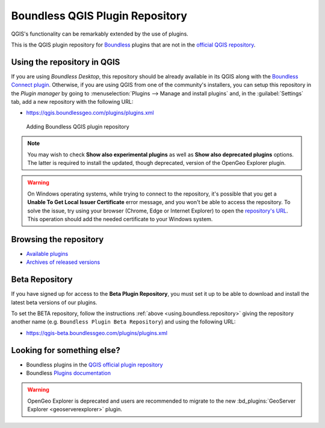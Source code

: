 .. (c) 2016 Boundless, http://boundlessgeo.com
   This code is licensed under the GPL 2.0 license.

.. _qgis.plugins.repo:

Boundless QGIS Plugin Repository
================================

QGIS's functionality can be remarkably extended by the use of plugins.

This is the QGIS plugin repository for Boundless_ plugins that are not in the
`official QGIS repository`_.

.. _using.boundless.repository:

Using the repository in QGIS
----------------------------

If you are using `Boundless Desktop`, this repository should be already
available in its QGIS along with the `Boundless Connect plugin`_. Otherwise,
if you are using QGIS from one of the community's installers, you can setup this
repository in the `Plugin manager` by going to :menuselection:`Plugins -->
Manage and install plugins` and, in the :guilabel:`Settings` tab, add a new
repository with the following URL:

- https://qgis.boundlessgeo.com/plugins/plugins.xml

.. _Boundless: http://boundlessgeo.com
.. _official QGIS repository: http://plugins.qgis.org/
.. _Boundless connect plugin: http://boundlessgeo.github.io/qgis-plugins-documentation/connect/index.html
.. figure:: img/plugin-repo-add.png

   Adding Boundless QGIS plugin repository

.. note:: You may wish to check **Show also experimental plugins** as well as
   **Show also deprecated plugins** options. The latter is required to install the
   updated, though deprecated, version of the OpenGeo Explorer plugin.

.. warning:: On Windows operating systems, while trying to connect to the
   repository, it's possible that you get a **Unable To Get Local Issuer
   Certificate** error message, and you won't be able to access the repository.
   To solve the issue, try using your browser (Chrome, Edge or Internet
   Explorer) to open the `repository's URL
   <https://qgis.boundlessgeo.com/plugins/plugins.xml>`_.
   This operation should add the needed certificate to your Windows system.

Browsing the repository
-----------------------

- `Available plugins <https://qgis.boundlessgeo.com/plugins/plugins.xml>`_

- `Archives of released versions <https://qgis.boundlessgeo.com/plugins/packages>`_

Beta Repository
---------------

If you have signed up for access to the **Beta Plugin Repository**, you must
set it up to be able to download and install the latest beta versions of our
plugins.

To set the BETA repository, follow the instructions :ref:`above
<using.boundless.repository>` giving the repository another name (e.g.
``Boundless Plugin Beta Repository``) and using the following URL:

- https://qgis-beta.boundlessgeo.com/plugins/plugins.xml

Looking for something else?
---------------------------

- Boundless plugins in the `QGIS official plugin repository <QGIS plugin repository_>`_
- Boundless `Plugins documentation`_

.. warning:: OpenGeo Explorer is deprecated and users are recommended to migrate
   to the new :bd_plugins:`GeoServer Explorer <geoserverexplorer>` plugin.

.. _QGIS plugin repository: http://plugins.qgis.org/search/?q=boundless
.. _Plugins documentation: http://boundlessgeo.github.io/qgis-plugins-documentation
